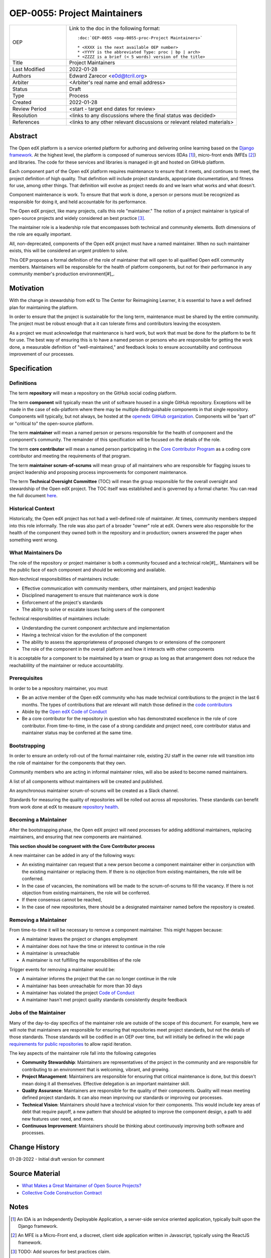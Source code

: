 =============================
OEP-0055: Project Maintainers
=============================

.. This OEP template is based on Python's PEP standard.

.. list-table::
   :widths: 25 75

   * - OEP
     - Link to the doc in the following format::

        :doc:`OEP-0055 <oep-0055-proc-Project Maintainers>`

        * <XXXX is the next available OEP number>
        * <YYYY is the abbreviated Type: proc | bp | arch>
        * <ZZZZ is a brief (< 5 words) version of the title>

   * - Title
     - Project Maintainers
   * - Last Modified
     - 2022-01-28
   * - Authors
     - Edward Zarecor <e0d@tcril.org>
   * - Arbiter
     - <Arbiter's real name and email address>
   * - Status
     - Draft
   * - Type
     - Process
   * - Created
     - 2022-01-28
   * - Review Period
     - <start - target end dates for review>
   * - Resolution
     - <links to any discussions where the final status was decided>
   * - References
     - <links to any other relevant discussions or relevant related materials>

Abstract
========

The Open edX platform is a service oriented platform for authoring and
delivering online learning based on the `Django framework`_.  At the
highest level, the platform is composed of numerous services (IDAs
[#]_), micro-front ends (MFEs [#]_) and libraries.  The code for these
services and libraries is managed in git and hosted on GitHub
platform.

Each component part of the Open edX platform requires maintenance to
ensure that it meets, and continues to meet, the project definition of
high quality.  That definition will include project standards,
appropriate documentation, and fitness for use, among other things.
That definition will evolve as project needs do and we learn what
works and what doesn't.

Component maintenance is work.  To ensure that that work is done, a
person or persons must be recognized as responsible for doing it,
and held accountable for its performance.

The Open edX project, like many projects, calls this role
"maintainer."  The notion of a project maintainer is typical of
open-source projects and widely considered an best practice [#]_.

The maintainer role is a leadership role that encompasses both
technical and community elements.  Both dimensions of the role are
equally important.

All, non-deprecated, components of the Open edX project must have a
named maintainer.  When no such maintainer exists, this will be
considered an urgent problem to solve.

This OEP proposes a formal definition of the role of maintainer that
will open to all qualified Open edX community members.  Maintainers
will be responsible for the health of platform components, but not for
their performance in any community member's production
environment[#]_.

Motivation
==========

With the change in stewardship from edX to The Center for Reimagining
Learner, it is essential to have a well defined plan for maintaining
the platform.

In order to ensure that the project is sustainable for the long term,
maintenance must be shared by the entire community.  The project must
be robust enough that a it can tolerate firms and contributors leaving
the ecosystem.

As a project we must acknowledge that maintenance is hard work, but
work that must be done for the platform to be fit for use.  The best
way of ensuring this is to have a named person or persons who are
responsible for getting the work done, a measurable definition of
"well-maintained," and feedback looks to ensure accountability and
continuous improvement of our processes.

Specification
=============

Definitions
-----------

The term **repository** will mean a repository on the GitHub social
coding platform.

The term **component** will typically mean the unit of software housed
in a single GitHub repository.  Exceptions will be made in the case of
edx-platform where there may be multiple distinguishable components in
that single repository.  Components will typically, but not always, be
hosted at the `openedx GitHub organization
<https://github.com/openedx/https://github.com/openedx/>`_.
Components will be "part of" or "critical to" the open-source
platform.

The term **maintainer** will mean a named person or persons
responsible for the health of component and the component's community.
The remainder of this specification will be focused on the details of
the role.

The term **core contributor** will mean a named person participating
in the `Core Contributor Program`_ as a coding core contributor and
meeting the requirements of that program.

The term **maintainer scrum-of-scrums** will mean group of all
maintainers who are responsible for flagging issues to project
leadership and proposing process improvements for component
maintenance.

The term **Technical Oversight Committee** (TOC) will mean the group
responsible for the overall oversight and stewardship of the Open edX
project. The TOC itself was established and is governed by a formal
charter.  You can read the full document `here
<https://openedx.org/wp-content/uploads/2021/12/TCRIL-Technical-Oversight-Committee-Charter-rev.11-16.21.pdf>`_.

Historical Context
------------------
Historically, the Open edX project has not had a well-defined role
of maintainer.  At times, community members stepped into this role
informally.  The role was also part of a broader "owner" role at edX.
Owners were also responsible for the health of the component they
owned both in the repository and in production; owners answered the
pager when something went wrong.

What Maintainers Do
-------------------
The role of the repository or project maintainer is both a community
focused and a technical role[#]_.  Maintainers will be the public face
of each component and should be welcoming and available.

Non-technical responsibilities of maintainers include:

* Effective communication with community members, other maintainers,
  and project leadership
* Disciplined management to ensure that maintenance work is done
* Enforcement of the project's standards
* The ability to solve or escalate issues facing users of the
  component

Technical responsibilities of maintainers include:

* Understanding the current component architecture and implementation
* Having a technical vision for the evolution of the component
* The ability to assess the appropriateness of proposed changes to or
  extensions of the component
* The role of the component in the overall platform and how it
  interacts with other components

It is acceptable for a component to be maintained by a team or group
as long as that arrangement does not reduce the reachablility of the
maintainer or reduce accountability.

Prerequisites
-------------
In order to be a repository maintainer, you must

* Be an active member of the Open edX community who has made technical
  contributions to the project in the last 6 months.  The types of
  contributions that are relevant will match those defined in the
  `code contributors`_
* Abide by the `Open edX Code of Conduct
  <https://openedx.org/code-of-conduct/>`_
* Be a core contributor for the repository in question who has
  demonstrated excellence in the role of core contributor.  From
  time-to-time, in the case of a strong candidate and project need,
  core contributor status and maintainer status may be conferred at
  the same time.

Bootstrapping
-------------
In order to ensure an orderly roll-out of the formal maintainer role,
existing 2U staff in the owner role will transition into the role of
maintainer for the components that they own.

Community members who are acting in informal maintainer roles, will
also be asked to become named maintainers.

A list of all components without maintainers will be created and
published.

An asynchronous maintainer scrum-of-scrums will be created as a Slack
channel.

Standards for measuring the quality of repositories will be rolled out
across all repositories.  These standards can benefit from work done
at edX to measure `repository health <https://github.com/openedx/edx-repo-health>`_.

Becoming a Maintainer
---------------------
After the bootstrapping phase, the Open edX project will need
processes for adding additional maintainers, replacing maintainers,
and ensuring that new components are maintained.

**This section should be congruent with the Core Contributor process**

A new maintainer can be added in any of the following ways:

* An existing maintainer can request that a new person become a
  component maintainer either in conjunction with the existing
  maintainer or replacing them.  If there is no objection from
  existing maintainers, the role will be conferred.
* In the case of vacancies, the nominations will be made to the
  scrum-of-scrums to fill the vacancy.  If there is not objection from
  existing maintainers, the role will be conferred.
* If there consensus cannot be reached,
* In the case of new repositories, there should be a designated
  maintainer named before the repository is created.

Removing a Maintainer
---------------------
From time-to-time it will be necessary to remove a component
maintainer.  This might happen because:

* A maintainer leaves the project or changes employment
* A maintainer does not have the time or interest to continue in the
  role
* A maintainer is unreachable
* A maintainer is not fulfilling the responsibilities of the role

Trigger events for removing a maintainer would be:

* A maintainer informs the project that the can no longer continue in the role
* A maintainer has been unreachable for more than 30 days
* A maintainer has violated the project `Code of Conduct`_
* A maintainer hasn't met project quality standards consistently despite feedback
  
Jobs of the Maintainer
----------------------

Many of the day-to-day specifics of the maintainer role are outside of
the scope of this document.  For example, here we will note that
maintainers are responsible for ensuring that repositories meet
project standards, but not the details of those standards.  Those
standards will be codified in an OEP over time, but will initially be
defined in the wiki page `requirements for public repositories`_ to
allow rapid iteration.

The key aspects of the maintainer role fall into the following
categories

* **Community Stewardship**: Maintainers are representatives of the
  project in the community and are responsible for contributing to an
  environment that is welcoming, vibrant, and growing.
* **Project Management**: Maintainers are responsible for ensuring
  that critical maintenance is done, but this doesn't mean doing it all
  themselves. Effective delegation is an important maintainer skill.
* **Quality Assurance**: Maintainers are responsible for the quality
  of their components.  Quality will mean meeting defined project
  standards.  It can also mean improving our standards or improving
  our processes.
* **Technical Vision**: Maintainers should have a technical vision for
  their components. This would include key areas of debt that require
  payoff, a new pattern that should be adopted to improve the
  component design, a path to add new features user need, and more.
* **Continuous Improvement**: Maintainers should be thinking
  about continuously improving both software and processes.




Change History
==============

01-28-2022 - Initial draft version for comment


Source Material
===============

* `What Makes a Great Maintainer of Open Source Projects? <https://www.computer.org/csdl/proceedings-article/icse/2021/029600a982/1sEXoQoeO0E>`_
* `Collective Code Construction Contract <https://rfc.zeromq.org/spec/42/>`_

Notes
=====

.. [#] An IDA is an Independently Deployable Application, a
       server-side service oriented application, typically built upon
       the Django framework.

.. [#] An MFE is a Micro-Front end, a discreet, client side
       application written in Javascript, typically using the ReactJS
       framework.

.. [#] TODO: Add sources for best practices claim.

.. [#] Needless to say, there must be feedback loops between
       maintainers and operators of the platform and, in some cases, a
       single person will perform both roles.  Maintainers should
       certainly be concerned about the performance characteristics of
       their components and committed to their scalability.

.. [#] In fact, studies of the traits of effective maintainers have
       highlighted that non-technical aspects of the role are often
       more highly valued by community members 2021 IEEE/ACM 43rd
       International Conference on Software Engineering (ICSE) `What
       Makes a Great Maintainer of Open Source Projects?
       <https://www.computer.org/csdl/proceedings-article/icse/2021/029600a982/1sEXoQoeO0E>`_



.. _Django framework: https://www.djangoproject.com/

.. _Core Contributor Program: https://open-edx-proposals.readthedocs.io/en/latest/processes/oep-0054-core-contributors.html

.. _code contributors: https://openedx.atlassian.net/wiki/spaces/COMM/pages/1529675973/Rights+Responsibilities+for+Code+Contributors

.. _requirements for public repositories: https://openedx.atlassian.net/l/c/j6qLr5ET

.. _Code of Conduct: https://openedx.org/code-of-conduct/

